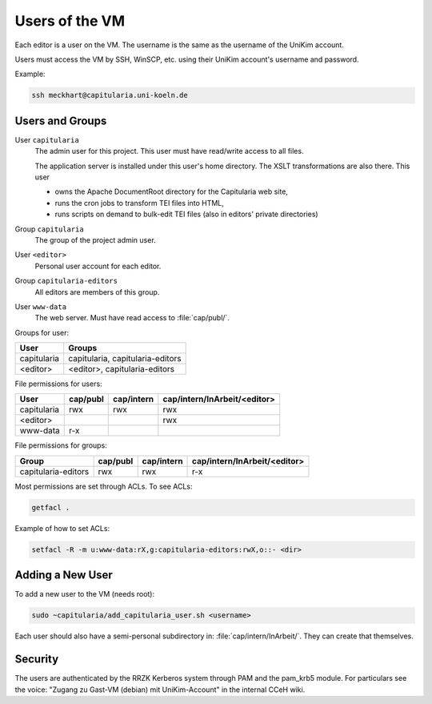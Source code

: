 .. _user:

Users of the VM
===============

Each editor is a user on the VM.
The username is the same as the username of the UniKim account.

Users must access the VM by SSH, WinSCP, etc. using their UniKim account's username and
password.

Example:

.. code:: bash

   ssh meckhart@capitularia.uni-koeln.de


Users and Groups
----------------

User ``capitularia``
   The admin user for this project.  This user must have read/write access to all files.

   The application server is installed under this user's home directory. The XSLT
   transformations are also there. This user

   - owns the Apache DocumentRoot directory for the Capitularia web site,
   - runs the cron jobs to transform TEI files into HTML,
   - runs scripts on demand to bulk-edit TEI files (also in editors' private directories)

Group ``capitularia``
   The group of the project admin user.

User ``<editor>``
   Personal user account for each editor.

Group ``capitularia-editors``
   All editors are members of this group.

User ``www-data``
   The web server. Must have read access to :file:`cap/publ/`.


Groups for user:

=========== ================================
User        Groups
=========== ================================
capitularia capitularia, capitularia-editors
<editor>    <editor>, capitularia-editors
=========== ================================

File permissions for users:

=========== ======== ========== ============================
User        cap/publ cap/intern cap/intern/InArbeit/<editor>
=========== ======== ========== ============================
capitularia rwx      rwx        rwx
<editor>                        rwx
www-data    r-x
=========== ======== ========== ============================

File permissions for groups:

==================== ======== ========== ============================
Group                cap/publ cap/intern cap/intern/InArbeit/<editor>
==================== ======== ========== ============================
capitularia-editors  rwx      rwx        r-x
==================== ======== ========== ============================

Most permissions are set through ACLs.  To see ACLs:

.. code:: bash

   getfacl .

Example of how to set ACLs:

.. code:: bash

   setfacl -R -m u:www-data:rX,g:capitularia-editors:rwX,o::- <dir>

Adding a New User
-----------------

To add a new user to the VM (needs root):

.. code:: bash

   sudo ~capitularia/add_capitularia_user.sh <username>

Each user should also have a semi-personal subdirectory in: :file:`cap/intern/InArbeit/`.
They can create that themselves.


Security
--------

The users are authenticated by the RRZK Kerberos system through PAM and the pam_krb5
module.  For particulars see the voice: "Zugang zu Gast-VM (debian) mit UniKim-Account"
in the internal CCeH wiki.